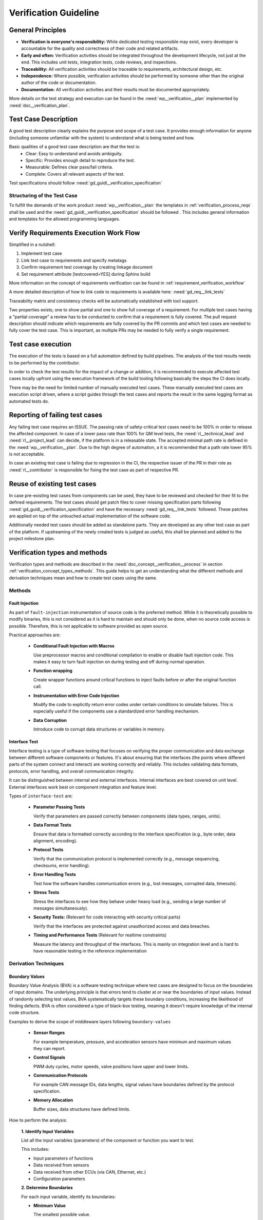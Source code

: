 ..
   # *******************************************************************************
   # Copyright (c) 2025 Contributors to the Eclipse Foundation
   #
   # See the NOTICE file(s) distributed with this work for additional
   # information regarding copyright ownership.
   #
   # This program and the accompanying materials are made available under the
   # terms of the Apache License Version 2.0 which is available at
   # https://www.apache.org/licenses/LICENSE-2.0
   #
   # SPDX-License-Identifier: Apache-2.0
   # *******************************************************************************

Verification Guideline
======================
.. gd_guidl:: Verification Guideline
   :id: gd_guidl__verification_guide
   :status: valid
   :complies: std_req__isopas8926__445

   This guideline outlines the responsibilities and procedures for developers performing
   verification activities (testcase creation, inspection, and review) for documentation,
   Rust and C/C++ elements of the platform and its tooling.

   Note that rust, python and gTest are used for test case creation.

General Principles
------------------

* **Verification is everyone's responsibility:** While dedicated testing responsible may exist, every developer is
  accountable for the quality and correctness of their code and related artifacts.
* **Early and often:** Verification activities should be integrated throughout the development lifecycle,
  not just at the end. This includes unit tests, integration tests, code reviews, and inspections.
* **Traceability:** All verification activities should be traceable to requirements, architectural design, etc.
* **Independence:** Where possible, verification activities should be performed by someone other than the original author of the code or documentation.
* **Documentation:** All verification activities and their results must be documented appropriately.

More details on the test strategy and execution can be found in the :need:`wp__verification__plan` implemented by
:need:`doc__verification_plan`.


Test Case Description
---------------------

A good test description clearly explains the purpose and scope of a test case.
It provides enough information for anyone (including someone unfamiliar with the system) to understand
what is being tested and how.

Basic qualities of a good test case description are that the test is:
  - Clear: Easy to understand and avoids ambiguity.
  - Specific: Provides enough detail to reproduce the test.
  - Measurable: Defines clear pass/fail criteria.
  - Complete: Covers all relevant aspects of the test.

Test specifications should follow :need:`gd_guidl__verification_specification`

Structuring of the Test Case
^^^^^^^^^^^^^^^^^^^^^^^^^^^^

To fulfill the demands of the work product :need:`wp__verification__plan` the
templates in :ref:`verification_process_reqs` shall be used and the :need:`gd_guidl__verification_specification`
should be followed . This includes general information and templates for the allowed programming languages.


Verify Requirements Execution Work Flow
---------------------------------------

Simplified in a nutshell:

#. Implement test case
#. Link test case to requirements and specify metatags
#. Confirm requirement test coverage by creating linkage document
#. Set requirement attribute [testcovered=YES] during Sphinx build

More information on the concept of requirements verification can be found in :ref:`requirement_verification_workflow`

A more detailed description of how to link code to requirements is available here: :need:`gd_req__link_tests`

Traceability matrix and consistency checks will be automatically established with tool support.

Two properties exists; one to show partial and one to show full coverage of a requirement.
For multiple test cases having a "partial coverage" a review has to be conducted to confirm
that a requirement is fully covered. The pull request description should indicate which requirements
are fully covered by the PR commits and which test cases are needed to fully cover the test case.
This is important, as multiple PRs may be needed to fully verify a single requirement.


Test case execution
-------------------

The execution of the tests is based on a full automation defined by build pipelines.
The analysis of the test results needs to be performed by the contributor.

In order to check the test results for the impact of a change or addition, it is recommended to
execute affected test cases locally upfront using the execution framework of the build tooling
following basically the steps the CI does locally.

There may be the need for limited number of manually executed test cases.
These manually executed test cases are execution script driven, where a script guides through the
test cases and reports the result in the same logging format as automated tests do.

Reporting of failing test cases
-------------------------------

Any failing test case requires an ISSUE.
The passing rate of safety-critical test cases need to be 100% in order to release the affected component.
In case of a lower pass rate than 100% for QM level tests, the :need:`rl__technical_lead` and
:need:`rl__project_lead` can decide, if the platform is in a releasable state. The accepted minimal
path rate is defined in the :need:`wp__verification__plan`. Due to the high degree of automation, a
it is recommended that a path rate lower 95% is not acceptable.

In case an existing test case is failing due to regression in the CI, the respective issuer of the
PR in their role as :need:`rl__contributor` is responsible for fixing the test case as part of
respective PR.

Reuse of existing test cases
----------------------------

In case pre-existing test cases from components can be used, they have to be reviewed and checked
for their fit to the defined requirements. The test cases should get patch files to cover missing
specification parts following :need:`gd_guidl__verification_specification` and have the necessary
:need:`gd_req__link_tests` followed. These patches are applied on top of the untouched actual
implementation of the software code.

Additionally needed test cases should be added as standalone parts. They are developed as any
other test case as part of the platform. If upstreaming of the newly created tests is judged as
useful, this shall be planned and added to the project milestone plan.

Verification types and methods
------------------------------

Verification types and methods are described in the :need:`doc_concept__verification__process` in
section :ref:`verification_concept_types_methods`. This guide helps to get an understanding what
the different methods and derivation techniques mean and how to create test cases using the same.

Methods
^^^^^^^

Fault Injection
"""""""""""""""

As part of ``fault-injection`` instrumentation of source code is the preferred method.
While it is theoretically possible to modify binaries, this is not considered as it is hard to
maintain and should only be done, when no source code access is possible. Therefore, this is not
applicable to software provided as open source.

Practical approaches are:

  - **Conditional Fault Injection with Macros**

    Use preprocessor macros and conditional compilation to enable or disable fault injection code.
    This makes it easy to turn fault injection on during testing and off during normal operation.
  - **Function wrapping**

    Create wrapper functions around critical functions to inject faults before or after the original
    function call.
  - **Instrumentation with Error Code Injection**

    Modify the code to explicitly return error codes under certain conditions to simulate failures.
    This is especially useful if the components use a standardized error handling mechanism.
  - **Data Corruption**

    Introduce code to corrupt data structures or variables in memory.

Interface Test
""""""""""""""
Interface testing is a type of software testing that focuses on verifying the proper communication
and data exchange between different software components or features. It's about ensuring that the
interfaces (the points where different parts of the system connect and interact) are working
correctly and reliably. This includes validating data formats, protocols, error handling, and
overall communication integrity.

It can be distinguished between internal and external interfaces. Internal interfaces are best covered
on unit level. External interfaces work best on component integration and feature level.

Types of ``interface-test`` are:

  - **Parameter Passing Tests**

    Verify that parameters are passed correctly between components (data types, ranges, units).
  - **Data Format Tests**

    Ensure that data is formatted correctly according to the interface specification
    (e.g., byte order, data alignment, encoding).
  - **Protocol Tests**

    Verify that the communication protocol is implemented correctly (e.g., message sequencing,
    checksums, error handling).
  - **Error Handling Tests**

    Test how the software handles communication errors (e.g., lost messages, corrupted data, timeouts).
  - **Stress Tests**

    Stress the interfaces to see how they behave under heavy load (e.g., sending a large number of
    messages simultaneously).
  - **Security Tests:** (Relevant for code interacting with security critical parts)

    Verify that the interfaces are protected against unauthorized access and data breaches.
  - **Timing and Performance Tests** (Relevant for realtime constraints)

    Measure the latency and throughput of the interfaces. This is mainly on integration level and is
    hard to have reasonable testing in the reference implementation

Derivation Techniques
^^^^^^^^^^^^^^^^^^^^^

Boundary Values
"""""""""""""""

Boundary Value Analysis (BVA) is a software testing technique where test cases are designed to
focus on the boundaries of input domains. The underlying principle is that errors tend to cluster
at or near the boundaries of input values. Instead of randomly selecting test values, BVA
systematically targets these boundary conditions, increasing the likelihood of finding defects.
BVA is often considered a type of black-box testing, meaning it doesn't require knowledge of the
internal code structure.

Examples to derive the scope of middleware layers following ``boundary-values``

    - **Sensor Ranges**

      For example temperature, pressure, and acceleration sensors have minimum and maximum values they can report.
    - **Control Signals**

      PWM duty cycles, motor speeds, valve positions have upper and lower limits.
    - **Communication Protocols**

      For example CAN message IDs, data lengths, signal values have boundaries defined by the protocol specification.
    - **Memory Allocation**

      Buffer sizes, data structures have defined limits.

How to perform the analysis:

    **1. Identify Input Variables**

    List all the input variables (parameters) of the component or function you want to test.

    This includes:

    - Input parameters of functions
    - Data received from sensors
    - Data received from other ECUs (via CAN, Ethernet, etc.)
    - Configuration parameters

    **2. Determine Boundaries**

    For each input variable, identify its boundaries:

    - **Minimum Value**

      The smallest possible value.
    - **Maximum Value**

      The largest possible value.
    - **Nominal/Typical Value**

      A representative value within the normal operating range. This is *not* strictly required
      for BVA but can be helpful for context.
    - **Consider Data Types**

      Use appropriate data types to define the variables and boundaries.
      ``int8_t`` (signed 8-bit integer), ``uint16_t`` (unsigned 16-bit integer), ``float``, ``double``, etc.

    **3. Define Test Values**

    For each input variable, create test values using the following:

    - **Minimum Value**
    - **Maximum Value**
    - **Just Above the Minimum Value** (Minimum + 1 or next representable value)
    - **Just Below the Maximum Value** (Maximum - 1 or previous representable value)
    - **A Value Within the Nominal Range** (Although not strictly *boundary* it provides a basis for comparison).

    **4. Design Test Cases**

    Create test cases that combine the test values for all input variables.

    Follow these guidelines:

    - **Single Variable Variation:**

      Vary one input variable at a time, keeping other variables at their nominal values.
      This helps isolate the impact of each variable.
    - **Combination Tests**

      In some cases, you may want to create test cases that combine boundary values for multiple
      input variables simultaneously. This is especially important if there are dependencies
      between the variables.

Equivalence Classes
"""""""""""""""""""
Equivalence Classes or also called Equivalence Partitioning (EP) is a software testing technique
that divides the input domain of a program into equivalence classes or partitions. The principle
is that all values within a single partition are treated equivalently by the software. Therefore,
only one test case from each partition is needed to achieve adequate test coverage. This reduces
the number of test cases significantly compared to testing all possible inputs.

Equivalence Classes provide a different perspective compared to Boundary Value Analysis.

The following perspectives are included in ``equivalence-classes``:

  - **Reduce Test Case Volume**

    Components may have complex input domains. EP allows you to focus testing efforts on
    representative values within each partition, drastically reducing the number of test cases needed.
  - **Improve Test Coverage**

    By testing at least one value from each partition, you ensure that you've covered all the
    different behaviors of the software.
  - **Address Different Input Types**

    EP is applicable to various input types, including numerical ranges, enumerated values,
    boolean flags, and more.
  - **Find Different Types of Errors**

    While BVA focuses on boundary-related errors, EP helps find errors related to how the software
    processes different categories of inputs.

How to perform the analysis:

    **1. Identify Input Variables**

    List all the input variables (parameters) of the component or function you want to test.

    This includes:

    - Input parameters of functions
    - Data received from sensors
    - Data received from other system elements (via Ethernet, CAN, etc.)
    - Configuration parameters

    **2. Divide into Equivalence Classes**

    For each input variable, divide the input domain into equivalence classes.

    Consider:

    - **Valid Input Classes**

      Classes that contain valid input values according to the specifications.
    - **Invalid Input Classes**

      Classes that contain invalid input values (out of range, incorrect data type, etc.).
    - **Special Cases**

      Classes representing specific or unusual input values that might trigger special behavior
      in the software.

    **3. Define Test Values**

    Choose one representative test value from each equivalence class. It doesn't matter *which*
    value you choose, as long as it's within the class. As an easy example consider the motor speed.
    Test Values could be:

    - Class 1 (Valid): 50 (A value within the valid range)
    - Class 2 (Below Minimum): -10
    - Class 3 (Above Maximum): 150

    **4. Design Test Cases**

    Create test cases using the representative values from each equivalence class.
    Aim to cover all classes in your test suite.
